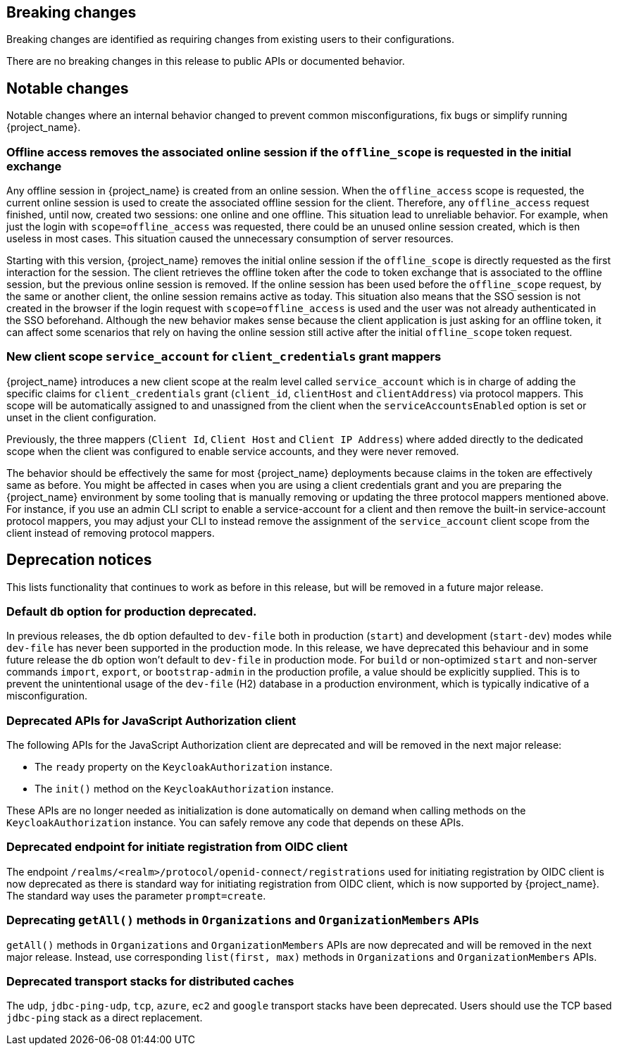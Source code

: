 == Breaking changes

Breaking changes are identified as requiring changes from existing users to their configurations.

There are no breaking changes in this release to public APIs or documented behavior.

== Notable changes

Notable changes where an internal behavior changed to prevent common misconfigurations, fix bugs or simplify running {project_name}.

=== Offline access removes the associated online session if the `offline_scope` is requested in the initial exchange

Any offline session in {project_name} is created from an online session. When the `offline_access` scope is requested, the current online session is used to create the associated offline session for the client. Therefore, any `offline_access` request finished, until now, created two sessions: one online and one offline.
This situation lead to unreliable behavior.  For example, when just the login with `scope=offline_access` was requested, there could be an unused online session created, which is then useless in most cases.
This situation  caused the unnecessary consumption of server resources.

Starting with this version, {project_name} removes the initial online session if the `offline_scope` is directly requested as the first interaction for the session. The client retrieves the offline token after the code to token exchange that is associated to the offline session, but the previous online session is removed. If the online session has been used before the `offline_scope` request, by the same or another client, the online session remains active as today.
This situation also means that the SSO session is not created in the browser if the login request with `scope=offline_access` is used and the user was not already authenticated in the SSO beforehand. Although the new behavior makes sense because the client application is just asking for an offline token, it can affect some scenarios that rely on having the online session still active after the initial `offline_scope` token request.

=== New client scope `service_account` for `client_credentials` grant mappers

{project_name} introduces a new client scope at the realm level called `service_account` which is in charge of adding the specific claims for `client_credentials` grant (`client_id`, `clientHost` and `clientAddress`) via protocol mappers. This scope will be automatically assigned to and unassigned from the client when the `serviceAccountsEnabled` option is set or unset in the client configuration.

Previously, the three mappers (`Client Id`, `Client Host` and `Client IP Address`) where added directly to the dedicated scope when the client was configured to enable service accounts, and they were never removed.

The behavior should be effectively the same for most {project_name} deployments because claims in the token are effectively same as before. You might be affected in cases when you are using a client credentials grant
and you are preparing the {project_name} environment by some tooling that is manually removing or updating the three protocol mappers mentioned above. For instance, if you use an admin CLI script to enable a service-account for a  client and then remove the built-in service-account protocol mappers, you may adjust your CLI to instead remove the assignment of the `service_account` client scope
from the client instead of removing protocol mappers.

== Deprecation notices

This lists functionality that continues to work as before in this release, but will be removed in a future major release.

=== Default `db` option for production deprecated.

In previous releases, the `db` option defaulted to `dev-file` both in production (`start`) and development (`start-dev`) modes while `dev-file` has never been supported in the production mode. In this release, we have deprecated this behaviour and in some future release the `db` option won't default to `dev-file` in production mode. For `build` or non-optimized `start` and non-server commands `import`, `export`, or `bootstrap-admin` in the production profile, a value should be explicitly supplied. This is to prevent the unintentional usage of the `dev-file` (H2) database in a production environment, which is typically indicative of a misconfiguration.

=== Deprecated APIs for JavaScript Authorization client

The following APIs for the JavaScript Authorization client are deprecated and will be removed in the next major release:

- The `ready` property on the `KeycloakAuthorization` instance.
- The `init()` method on the `KeycloakAuthorization` instance.

These APIs are no longer needed as initialization is done automatically on demand when calling methods on the `KeycloakAuthorization` instance. You can safely remove any code that depends on these APIs.

=== Deprecated endpoint for initiate registration from OIDC client

The endpoint `/realms/<realm>/protocol/openid-connect/registrations` used for initiating registration by OIDC client is now deprecated as there is standard way for initiating registration from OIDC client,
which is now supported by {project_name}. The standard way uses the parameter `prompt=create`.

=== Deprecating `getAll()` methods in `Organizations` and `OrganizationMembers` APIs

`getAll()` methods in `Organizations` and `OrganizationMembers` APIs are now deprecated and will be removed in the next major release.
Instead, use corresponding `list(first, max)` methods in `Organizations` and `OrganizationMembers` APIs.

=== Deprecated transport stacks for distributed caches

The `udp`, `jdbc-ping-udp`, `tcp`, `azure`, `ec2` and `google` transport stacks have been deprecated.
Users should use the TCP based `jdbc-ping` stack as a direct replacement.
